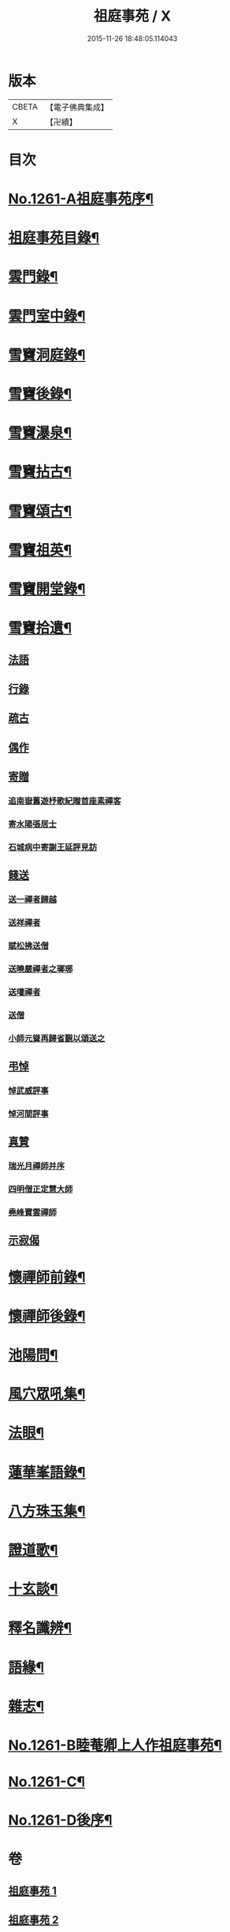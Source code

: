 #+TITLE: 祖庭事苑 / X
#+DATE: 2015-11-26 18:48:05.114043
* 版本
 |     CBETA|【電子佛典集成】|
 |         X|【卍續】    |

* 目次
* [[file:KR6q0152_001.txt::001-0313a1][No.1261-A祖庭事苑序¶]]
* [[file:KR6q0152_001.txt::0313b13][祖庭事苑目錄¶]]
* [[file:KR6q0152_001.txt::0314a4][雲門錄¶]]
* [[file:KR6q0152_001.txt::0320c5][雲門室中錄¶]]
* [[file:KR6q0152_001.txt::0322c14][雪竇洞庭錄¶]]
* [[file:KR6q0152_001.txt::0324b8][雪竇後錄¶]]
* [[file:KR6q0152_002.txt::002-0326b13][雪竇瀑泉¶]]
* [[file:KR6q0152_002.txt::0331a4][雪竇拈古¶]]
* [[file:KR6q0152_002.txt::0333b13][雪竇頌古¶]]
* [[file:KR6q0152_003.txt::003-0341c11][雪竇祖英¶]]
* [[file:KR6q0152_004.txt::0373b15][雪竇開堂錄¶]]
* [[file:KR6q0152_004.txt::0374b6][雪竇拾遺¶]]
** [[file:KR6q0152_004.txt::0374b6][法語]]
** [[file:KR6q0152_004.txt::0374c3][行錄]]
** [[file:KR6q0152_004.txt::0375a11][疏古]]
** [[file:KR6q0152_004.txt::0375a13][偶作]]
** [[file:KR6q0152_004.txt::0375a15][寄贈]]
*** [[file:KR6q0152_004.txt::0375a15][追南嶽舊遊杼歌紀贈首座素禪客]]
*** [[file:KR6q0152_004.txt::0375a19][寄水陽張居士]]
*** [[file:KR6q0152_004.txt::0375a23][石城病中寄謝王延評見訪]]
** [[file:KR6q0152_004.txt::0375b3][餞送]]
*** [[file:KR6q0152_004.txt::0375b3][送一禪者歸越]]
*** [[file:KR6q0152_004.txt::0375b7][送祥禪者]]
*** [[file:KR6q0152_004.txt::0375b8][賦松拂送僧]]
*** [[file:KR6q0152_004.txt::0375b9][送曉嚴禪者之瑯琊]]
*** [[file:KR6q0152_004.txt::0375b11][送瓘禪者]]
*** [[file:KR6q0152_004.txt::0375b13][送僧]]
*** [[file:KR6q0152_004.txt::0375b14][小師元聳再歸省覲以頌送之]]
** [[file:KR6q0152_004.txt::0375b18][弔悼]]
*** [[file:KR6q0152_004.txt::0375b18][悼武威評事]]
*** [[file:KR6q0152_004.txt::0375b21][悼河間評事]]
** [[file:KR6q0152_004.txt::0375c5][真贊]]
*** [[file:KR6q0152_004.txt::0375c5][瑞光月禪師并序]]
*** [[file:KR6q0152_004.txt::0375c12][四明僧正定慧大師]]
*** [[file:KR6q0152_004.txt::0375c14][堯峰寶雲禪師]]
** [[file:KR6q0152_004.txt::0375c17][示寂偈]]
* [[file:KR6q0152_005.txt::005-0376a4][懷禪師前錄¶]]
* [[file:KR6q0152_005.txt::0381b3][懷禪師後錄¶]]
* [[file:KR6q0152_005.txt::0382b12][池陽問¶]]
* [[file:KR6q0152_006.txt::006-0388b21][風穴眾吼集¶]]
* [[file:KR6q0152_006.txt::0400b3][法眼¶]]
* [[file:KR6q0152_007.txt::007-0409a20][蓮華峯語錄¶]]
* [[file:KR6q0152_007.txt::0412b8][八方珠玉集¶]]
* [[file:KR6q0152_007.txt::0420c7][證道歌¶]]
* [[file:KR6q0152_008.txt::008-0424c4][十玄談¶]]
* [[file:KR6q0152_008.txt::0425b17][釋名讖辨¶]]
* [[file:KR6q0152_008.txt::0428a22][語緣¶]]
* [[file:KR6q0152_008.txt::0430a7][雜志¶]]
* [[file:KR6q0152_008.txt::0434a8][No.1261-B睦菴卿上人作祖庭事苑¶]]
* [[file:KR6q0152_008.txt::0434b1][No.1261-C¶]]
* [[file:KR6q0152_008.txt::0434b8][No.1261-D後序¶]]
* 卷
** [[file:KR6q0152_001.txt][祖庭事苑 1]]
** [[file:KR6q0152_002.txt][祖庭事苑 2]]
** [[file:KR6q0152_003.txt][祖庭事苑 3]]
** [[file:KR6q0152_004.txt][祖庭事苑 4]]
** [[file:KR6q0152_005.txt][祖庭事苑 5]]
** [[file:KR6q0152_006.txt][祖庭事苑 6]]
** [[file:KR6q0152_007.txt][祖庭事苑 7]]
** [[file:KR6q0152_008.txt][祖庭事苑 8]]
